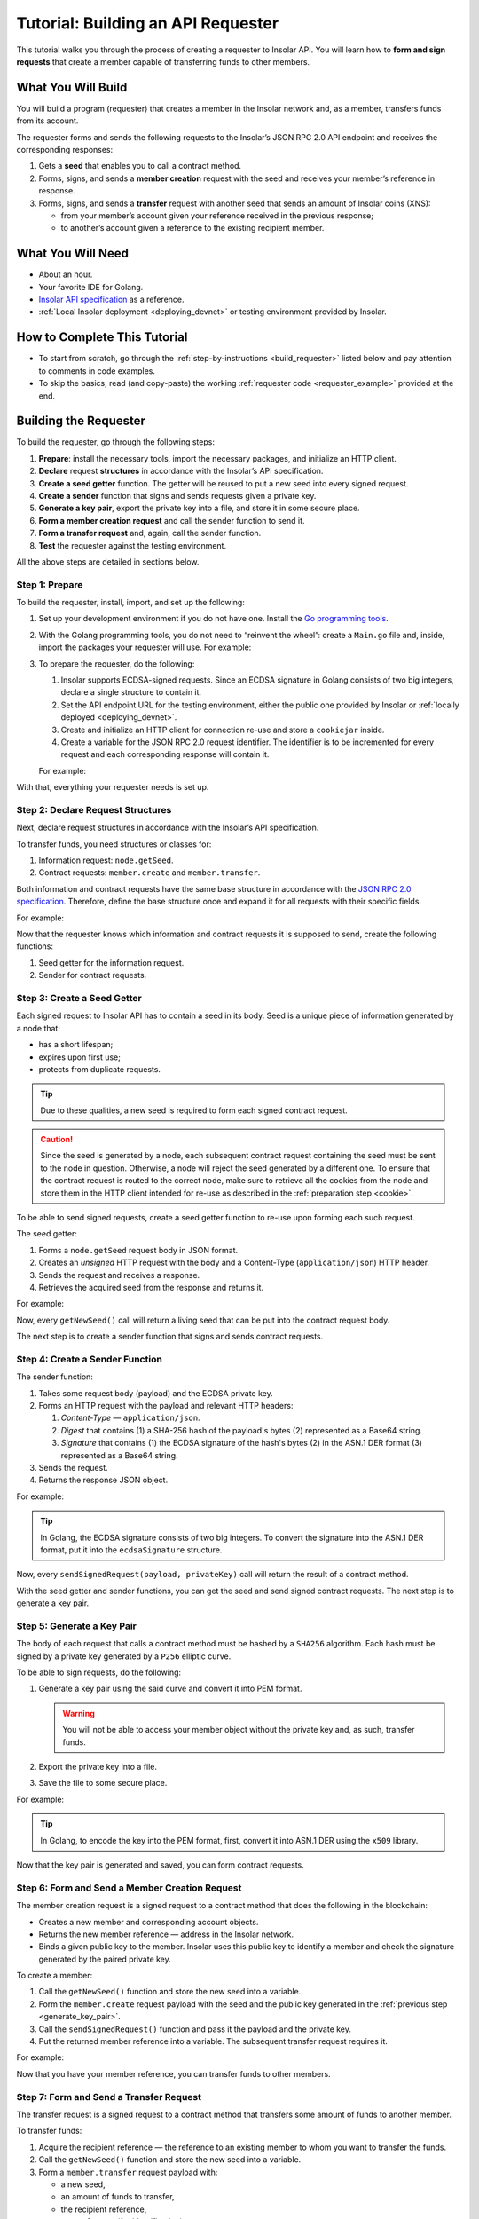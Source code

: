 .. _building_requester:

===================================
Tutorial: Building an API Requester
===================================

.. TODO: Put the relevant links to API specification everywhere necessary.

This tutorial walks you through the process of creating a requester to Insolar API. You will learn how to **form and sign requests** that create a member capable of transferring funds to other members.

.. _what_you_will_build:

What You Will Build
-------------------

You will build a program (requester) that creates a member in the Insolar network and, as a member, transfers funds from its account.

The requester forms and sends the following requests to the Insolar’s JSON RPC 2.0 API endpoint and receives the corresponding responses:

#. Gets a **seed** that enables you to call a contract method.

#. Forms, signs, and sends a **member creation** request with the seed and receives your member’s reference in response.

#. Forms, signs, and sends a **transfer** request with another seed that sends an amount of Insolar coins (XNS):

   * from your member’s account given your reference received in the previous response;
   * to another’s account given a reference to the existing recipient member.

.. _what_you_will_need:

What You Will Need
------------------

* About an hour.
* Your favorite IDE for Golang.
* `Insolar API specification <https://apidocs.insolar.io/platform/latest>`_ as a reference.
* :ref:`Local Insolar deployment <deploying_devnet>` or testing environment provided by Insolar.

.. _how_to_complete:

How to Complete This Tutorial
-----------------------------

* To start from scratch, go through the :ref:`step-by-instructions <build_requester>` listed below and pay attention to comments in code examples.
* To skip the basics, read (and copy-paste) the working :ref:`requester code <requester_example>` provided at the end.

.. _build_requester:

Building the Requester
----------------------

To build the requester, go through the following steps:

#. **Prepare**: install the necessary tools, import the necessary packages, and initialize an HTTP client.

#. **Declare** request **structures** in accordance with the Insolar’s API specification.

#. **Create a seed getter** function. The getter will be reused to put a new seed into every signed request.

#. **Create a sender** function that signs and sends requests given a private key.

#. **Generate a key pair**, export the private key into a file, and store it in some secure place.

#. **Form a member creation request** and call the sender function to send it.

#. **Form a transfer request** and, again, call the sender function.

#. **Test** the requester against the testing environment.

All the above steps are detailed in sections below.

.. _prepare:

Step 1: Prepare
~~~~~~~~~~~~~~~

To build the requester, install, import, and set up the following:

#. Set up your development environment if you do not have one. Install the `Go programming tools <https://golang.org/doc/install>`_.
#. With the Golang programming tools, you do not need to “reinvent the wheel”: create a ``Main.go`` file and, inside, import the packages your requester will use. For example:

   .. code-block:: Go
      :linenos:

      package main

      import (
        // You will need:
        // - Some basic Golang functionality.
        "os"
        "bytes"
        "io/ioutil"
        "fmt"
        "log"
        "strconv"
        // - HTTP client and a cookiejar.
        "net/http"
        "net/http/cookiejar"
        "golang.org/x/net/publicsuffix"
        // - Big numbers to store signatures.
        "math/big"
        // - Basic cryptography.
        "crypto/x509"
        "crypto/elliptic"
        "crypto/ecdsa"
        "crypto/rand"
        "crypto/sha256"
        // - Basic encoding capabilities.
        "encoding/pem"
        "encoding/json"
        "encoding/base64"
        "encoding/asn1"
      )

#. To prepare the requester, do the following:

   #. Insolar supports ECDSA-signed requests. Since an ECDSA signature in Golang consists of two big integers, declare a single structure to contain it.

      .. _set_url:

   #. Set the API endpoint URL for the testing environment, either the public one provided by Insolar or :ref:`locally deployed <deploying_devnet>`.
   #. Create and initialize an HTTP client for connection re-use and store a ``cookiejar`` inside.
   #. Create a variable for the JSON RPC 2.0 request identifier. The identifier is to be incremented for every request and each corresponding response will contain it.

   .. _cookie:

   For example:

   .. code-block:: Go
      :linenos:

      // Declare a structure to contain the ECDSA signature:
      type ecdsaSignature struct {
        R, S *big.Int
      }

      // Set the endpoint URL for the testing environment:
      const (
        TestNetURL = "https://wallet-api.test.insolar.io/api/rpc"
      )

      // Create and initialize an HTTP client for connection re-use and put a cookiejar into it:
      var client *http.Client
      var jar cookiejar.Jar
      func init() {
        // All users of cookiejar should import "golang.org/x/net/publicsuffix"
        jar, err := cookiejar.New(&cookiejar.Options{PublicSuffixList: publicsuffix.List})
        if err != nil {
          log.Fatal(err)
        }
        client = &http.Client{
          Jar: jar,
        }
      }

      // Create a variable for the JSON RPC 2.0 request identifier:
      var id int = 1
      // The identifier is to be incremented for every request and each corresponding response will contain it.

With that, everything your requester needs is set up.

.. _declare_structs_or_classes:

Step 2: Declare Request Structures
~~~~~~~~~~~~~~~~~~~~~~~~~~~~~~~~~~

Next, declare request structures in accordance with the Insolar’s API specification.

To transfer funds, you need structures or classes for:

#. Information request: ``node.getSeed``.
#. Contract requests: ``member.create`` and ``member.transfer``.

Both information and contract requests have the same base structure in accordance with the `JSON RPC 2.0 specification <https://www.jsonrpc.org/specification>`_.
Therefore, define the base structure once and expand it for all requests with their specific fields.

For example:

.. code-block:: Go
   :linenos:

   // Continue in the Main.go file...

   // Declare a nested structure to form requests to Insolar API in accordance with the specification.
   // The Platform uses the basic JSON RPC 2.0 request structure:
   type requestBody struct {
     JSONRPC        string         `json:"jsonrpc"`
     ID             int            `json:"id"`
     Method         string         `json:"method"`
   }

   type requestBodyWithParams struct {
     JSONRPC        string         `json:"jsonrpc"`
     ID             int            `json:"id"`
     Method         string         `json:"method"`
     // Params is a structure that depends on a particular method:
     Params         interface{}    `json:"params"`
   }

   // The Platform defines params of the signed request as follows:
   type params struct {
     Seed            string       `json:"seed"`
     CallSite        string       `json:"callSite"`
     // CallParams is a structure that depends on a particular method.
     CallParams      interface{}  `json:"callParams"`
     PublicKey       string       `json:"publicKey"`
   }

   type paramsWithReference struct {
     params
     Reference       string  `json:"reference"`
   }

   // The member.create request has no parameters, so it's an empty structure:
   type memberCreateCallParams struct {}

   // The transfer request sends an amount of funds to member identified by a reference:
   type transferCallParams struct {
     Amount            string    `json:"amount"`
     ToMemberReference string    `json:"toMemberReference"`
   }

Now that the requester knows which information and contract requests it is supposed to send, create the following functions:

#. Seed getter for the information request.
#. Sender for contract requests.

.. _create_seed_getter:

Step 3: Create a Seed Getter
~~~~~~~~~~~~~~~~~~~~~~~~~~~~

Each signed request to Insolar API has to contain a seed in its body. Seed is a unique piece of information generated by a node that:

* has a short lifespan;
* expires upon first use;
* protects from duplicate requests.

.. tip:: Due to these qualities, a new seed is required to form each signed contract request.

.. caution:: Since the seed is generated by a node, each subsequent contract request containing the seed must be sent to the node in question. Otherwise, a node will reject the seed generated by a different one. To ensure that the contract request is routed to the correct node, make sure to retrieve all the cookies from the node and store them in the HTTP client intended for re-use as described in the :ref:`preparation step <cookie>`.

To be able to send signed requests, create a seed getter function to re-use upon forming each such request.

The seed getter:

#. Forms a ``node.getSeed`` request body in JSON format.
#. Creates an *unsigned* HTTP request with the body and a Content-Type (``application/json``) HTTP header.
#. Sends the request and receives a response.
#. Retrieves the acquired seed from the response and returns it.

For example:

.. code-block:: Go
   :linenos:

   // Continue in the Main.go file...

   // Create a function to get a new seed for each signed request:
   func getNewSeed() (string) {
     // Form a request body for getSeed:
     getSeedReq := requestBody{
       JSONRPC: "2.0",
       Method:  "node.getSeed",
       ID:      id,
     }
     // Increment the id for future requests:
     id++

     // Marshal the payload into JSON:
     jsonSeedReq, err := json.Marshal(getSeedReq)
     if err != nil {
       log.Fatalln(err)
     }

     // Create a new HTTP request and send it:
     seedReq, err := http.NewRequest("POST", TestNetURL, bytes.NewBuffer(jsonSeedReq))
     if err != nil {
       log.Fatalln(err)
     }
     seedReq.Header.Set("Content-Type", "application/json")

     // Perform the request:
     seedResponse, err := client.Do(seedReq)
     if err != nil {
       log.Fatalln(err)
     }
     defer seedReq.Body.Close()

     // Receive the response body:
     seedRespBody, err := ioutil.ReadAll(seedResponse.Body)
     if err != nil {
       log.Fatalln(err)
     }

     // Unmarshal the response:
     var newSeed map[string]interface{}
     err = json.Unmarshal(seedRespBody, &newSeed)
     if err != nil {
       log.Fatalln(err)
     }

     // (Optional) Print the request and its response:
     print := "POST to " + TestNetURL +
       "\nPayload: " + string(jsonSeedReq) +
       "\nResponse status code: " +  strconv.Itoa(seedResponse.StatusCode) +
       "\nResponse: " + string(seedRespBody) + "\n"
     fmt.Println(print)

     // Retrieve and return the current seed:
     return newSeed["result"].(map[string]interface{})["seed"].(string)
   }

Now, every ``getNewSeed()`` call will return a living seed that can be put into the contract request body.

The next step is to create a sender function that signs and sends contract requests.

.. _create_sender:

Step 4: Create a Sender Function
~~~~~~~~~~~~~~~~~~~~~~~~~~~~~~~~

The sender function:

#. Takes some request body (payload) and the ECDSA private key.
#. Forms an HTTP request with the payload and relevant HTTP headers:

   #. *Content-Type* — ``application/json``.
   #. *Digest* that contains (1) a SHA-256 hash of the payload's bytes (2) represented as a Base64 string.
   #. *Signature* that contains (1) the ECDSA signature of the hash's bytes (2) in the ASN.1 DER format (3) represented as a Base64 string.

#. Sends the request.
#. Returns the response JSON object.

For example:

.. tip:: In Golang, the ECDSA signature consists of two big integers. To convert the signature into the ASN.1 DER format, put it into the ``ecdsaSignature`` structure.

.. code-block:: Go
   :linenos:

   // Continue in the Main.go file...

   // Create a function to send signed requests:
   func sendSignedRequest(payload requestBodyWithParams, privateKey *ecdsa.PrivateKey) map[string]interface{} {
     // Marshal the payload into JSON:
     jsonPayload, err := json.Marshal(payload)
     if err != nil {
       log.Fatalln(err)
     }

     // Take a SHA-256 hash of the payload's bytes:
     hash := sha256.Sum256(jsonPayload)

     // Sign the hash with the private key:
     r, s, err := ecdsa.Sign(rand.Reader, privateKey, hash[:])
     if err != nil {
       log.Fatalln(err)
     }

     // Convert the signature into ASN.1 DER format:
     sig := ecdsaSignature{
       R: r,
       S: s,
     }
     signature, err := asn1.Marshal(sig)
     if err != nil {
       log.Fatalln(err)
     }

     // Convert both hash and signature into a Base64 string:
     hash64 := base64.StdEncoding.EncodeToString(hash[:])
     signature64 := base64.StdEncoding.EncodeToString(signature)

     // Create a new request and set its headers:
     request, err := http.NewRequest("POST", TestNetURL, bytes.NewBuffer(jsonPayload))
     if err != nil {
       log.Fatalln(err)
     }
     request.Header.Set("Content-Type", "application/json")

     // Put the hash string into the HTTP Digest header:
     request.Header.Set("Digest", "SHA-256="+hash64)

     // Put the signature string into the HTTP Signature header:
     request.Header.Set("Signature", "keyId=\"public-key\", algorithm=\"ecdsa\", headers=\"digest\", signature="+signature64)

     // Send the signed request:
     response, err := client.Do(request)
     if err != nil {
       log.Fatalln(err)
     }
     defer response.Body.Close()

     // Receive the response body:
     responseBody, err := ioutil.ReadAll(response.Body)
     if err != nil {
       log.Fatalln(err)
     }

     // Unmarshal it into a JSON object:
     var JSONObject map[string]interface{}
     err = json.Unmarshal(responseBody, &JSONObject)
     if err != nil {
       log.Fatalln(err)
     }

     // (Optional) Print the request and its response:
     print := "POST to " + TestNetURL +
       "\nPayload: " + string(jsonPayload) +
       "\nResponse status code: " + strconv.Itoa(response.StatusCode) +
       "\nResponse: " + string(responseBody) + "\n"
     fmt.Println(print)

     // Return the response:
     return JSONObject
   }

Now, every ``sendSignedRequest(payload, privateKey)`` call will return the result of a contract method.

With the seed getter and sender functions, you can get the seed and send signed contract requests. The next step is to generate a key pair.

.. _generate_key_pair:

Step 5: Generate a Key Pair
~~~~~~~~~~~~~~~~~~~~~~~~~~~

The body of each request that calls a contract method must be hashed by a ``SHA256`` algorithm. Each hash must be signed by a private key generated by a ``P256`` elliptic curve.

To be able to sign requests, do the following:

#. Generate a key pair using the said curve and convert it into PEM format.

   .. warning:: You will not be able to access your member object without the private key and, as such, transfer funds.

#. Export the private key into a file.
#. Save the file to some secure place.

For example:

.. tip:: In Golang, to encode the key into the PEM format, first, convert it into ASN.1 DER using the ``x509`` library.

.. code-block:: Go
   :linenos:

   // Continue in the Main.go file...

   // Create the main function to form and send signed requests:
   func main() {
     // Generate a key pair:
     privateKey := new(ecdsa.PrivateKey)
     privateKey, err := ecdsa.GenerateKey(elliptic.P256(), rand.Reader)
     var publicKey ecdsa.PublicKey
     publicKey = privateKey.PublicKey

     // Convert both private and public keys into PEM format:
     x509PublicKey, err := x509.MarshalPKIXPublicKey(&publicKey)
     if err != nil {
       log.Fatalln(err)
     }
     pemPublicKey := pem.EncodeToMemory(&pem.Block{Type: "PUBLIC KEY", Bytes: x509PublicKey})

     x509PrivateKey, err := x509.MarshalECPrivateKey(privateKey)
     if err != nil {
       log.Fatalln(err)
     }
     pemPrivateKey := pem.EncodeToMemory(&pem.Block{Type: "PRIVATE KEY", Bytes: x509PrivateKey})

     // The private key is required to sign requests.
     // Make sure to put into a file to save it in some secure place later:
     file, err := os.Create("private.pem")
     if err != nil {
       fmt.Println(err)
       return
     }
     file.WriteString(string(pemPrivateKey))
     file.Close()

      // The main function is to be continued...
    }

Now that the key pair is generated and saved, you can form contract requests.

.. _form_member_create:

Step 6: Form and Send a Member Creation Request
~~~~~~~~~~~~~~~~~~~~~~~~~~~~~~~~~~~~~~~~~~~~~~~

The member creation request is a signed request to a contract method that does the following in the blockchain:

* Creates a new member and corresponding account objects.
* Returns the new member reference — address in the Insolar network.
* Binds a given public key to the member. Insolar uses this public key to identify a member and check the signature generated by the paired private key.

To create a member:

#. Call the ``getNewSeed()`` function and store the new seed into a variable.
#. Form the ``member.create`` request payload with the seed and the public key generated in the :ref:`previous step <generate_key_pair>`.
#. Call the ``sendSignedRequest()`` function and pass it the payload and the private key.
#. Put the returned member reference into a variable. The subsequent transfer request requires it.

For example:

.. code-block:: Go
   :linenos:

   // Continue in the main() function...

   // Get a seed to form the request:
   seed := getNewSeed()
   // Form a request body for member.create:
   createMemberReq := requestBodyWithParams{
     JSONRPC: "2.0",
     Method:  "contract.call",
     ID:      id,
     Params:params {
       Seed: seed,
       CallSite: "member.create",
       CallParams:memberCreateCallParams {},
       PublicKey: string(pemPublicKey)},
   }
   // Increment the JSON RPC 2.0 request identifier for future requests:
   id++

   // Send the signed member.create request:
   newMember := sendSignedRequest(createMemberReq, privateKey)

   // Put the reference to your new member into a variable to send transfer requests:
   memberReference := newMember["result"].(map[string]interface{})["callResult"].(map[string]interface{})["reference"].(string)
   fmt.Println("Member reference is " + memberReference)

   // The main function is to be continued...

Now that you have your member reference, you can transfer funds to other members.

.. _form_transfer:

Step 7: Form and Send a Transfer Request
~~~~~~~~~~~~~~~~~~~~~~~~~~~~~~~~~~~~~~~~

The transfer request is a signed request to a contract method that transfers some amount of funds to another member.

To transfer funds:

#. Acquire the recipient reference — the reference to an existing member to whom you want to transfer the funds.
#. Call the ``getNewSeed()`` function and store the new seed into a variable.
#. Form a ``member.transfer`` request payload with:

   * a new seed,
   * an amount of funds to transfer,
   * the recipient reference,
   * your reference (for identification),
   * and your public key (to check the signature).

#. Call the ``sendSignedRequest()`` function and pass it the payload and the paired private key.

The transfer request will return the factual fee value in its response.

For example:

.. attention:: In the highlighted line, replace the ``<recipient_member_reference>`` placeholder value with the reference to the existing recipient member.

.. code-block:: Go
   :linenos:
   :emphasize-lines: 15

   // Continue in the main() function...

   // Get a new seed to form a transfer request:
   seed = getNewSeed()
   // Form a request body for transfer:
   transferReq := requestBodyWithParams{
     JSONRPC: "2.0",
     Method:  "contract.call",
     ID:      id,
     Params:paramsWithReference{ params:params{
       Seed: seed,
       CallSite: "member.transfer",
       CallParams:transferCallParams {
         Amount: "100",
         ToMemberReference: "<recipient_member_reference>",
         },
       PublicKey: string(pemPublicKey),
       },
       Reference: string(memberReference),
     },
   }
   // Increment the id for future requests:
   id++

   // Send the signed transfer request:
   newTransfer := sendSignedRequest(transferReq, privateKey)
   fee := newTransfer["result"].(map[string]interface{})["callResult"].(map[string]interface{})["fee"].(string)

   // (Optional) Print out the fee.
   fmt.Println("Fee is " + fee)

   // Remember to close the main function.
   }

With that, the requester, as a member, can send funds to other members of the Insolar network.

.. _test_requester:

Step 8: Test the Requester
~~~~~~~~~~~~~~~~~~~~~~~~~~

To test the requester, do the following:

#. Make sure the :ref:`endpoint URL <set_url>` is set to that of the testing environment.
#. Run the requester:

   .. code-block:: console

      $ go run Main.go

.. _Summary:

Summary
-------

Congratulations! You have just developed a requester capable of forming signed requests to interact with the Insolar API.

Build upon it:

#. Create structures for other requests in accordance with the Insolar API specification.
#. Export the getter and sender functions to use them in other packages.

.. _requester_example:

Complete Requester Code Example
-------------------------------

Below are the complete requester code example in Golang.

.. attention:: To be able to send transfer requests, in the highlighted line, replace the ``<recipient_member_reference>`` placeholder value with the reference to the existing recipient member.

.. code-block:: Go
   :linenos:
   :emphasize-lines: 294

   package main

   import (
     // You will need:
     // - Some basic Golang functionality.
     "os"
     "bytes"
     "io/ioutil"
     "fmt"
     "log"
     "strconv"
     // - HTTP client and a cookiejar.
     "net/http"
     "net/http/cookiejar"
     "golang.org/x/net/publicsuffix"
     // - Big numbers to store signatures.
     "math/big"
     // - Basic cryptography.
     "crypto/x509"
     "crypto/elliptic"
     "crypto/ecdsa"
     "crypto/rand"
     "crypto/sha256"
     // - Basic encoding capabilities.
     "encoding/pem"
     "encoding/json"
     "encoding/base64"
     "encoding/asn1"
   )

   // Declare a structure to contain the ECDSA signature:
   type ecdsaSignature struct {
     R, S *big.Int
   }

   // Set the endpoint URL for the testing environment:
   const (
     TestNetURL = "https://wallet-api.test.insolar.io/api/rpc"
   )

   // Create and initialize an HTTP client for connection re-use and put a cookiejar into it:
   var client *http.Client
   var jar cookiejar.Jar
   func init() {
     // All users of cookiejar should import "golang.org/x/net/publicsuffix"
     jar, err := cookiejar.New(&cookiejar.Options{PublicSuffixList: publicsuffix.List})
     if err != nil {
       log.Fatal(err)
     }
     client = &http.Client{
       Jar: jar,
     }
   }

   // Create a variable for the JSON RPC 2.0 request identifier:
   var id int = 1
   // The identifier is to be incremented for every request and each corresponding response will contain it.

   // Declare a nested structure to form requests to Insolar API in accordance with the specification.
   // The Platform uses the basic JSON RPC 2.0 request structure:
   type requestBody struct {
     JSONRPC        string         `json:"jsonrpc"`
     ID             int            `json:"id"`
     Method         string         `json:"method"`
   }

   type requestBodyWithParams struct {
     JSONRPC        string         `json:"jsonrpc"`
     ID             int            `json:"id"`
     Method         string         `json:"method"`
     // Params is a structure that depends on a particular method:
     Params         interface{}    `json:"params"`
   }

   // The Platform defines params of the signed request as follows:
   type params struct {
     Seed            string       `json:"seed"`
     CallSite        string       `json:"callSite"`
     // CallParams is a structure that depends on a particular method.
     CallParams      interface{}  `json:"callParams"`
     PublicKey       string       `json:"publicKey"`
   }

   type paramsWithReference struct {
     params
     Reference       string  `json:"reference"`
   }

   // The member.create request has no parameters, so it's an empty structure:
   type memberCreateCallParams struct {}

   // The transfer request sends an amount of funds to member identified by a reference:
   type transferCallParams struct {
     Amount            string    `json:"amount"`
     ToMemberReference string    `json:"toMemberReference"`
   }

   // Create a function to get a new seed for each signed request:
   func getNewSeed() (string) {
     // Form a request body for getSeed:
     getSeedReq := requestBody{
       JSONRPC: "2.0",
       Method:  "node.getSeed",
       ID:      id,
     }
     // Increment the id for future requests:
     id++

     // Marshal the payload into JSON:
     jsonSeedReq, err := json.Marshal(getSeedReq)
     if err != nil {
       log.Fatalln(err)
     }

     // Create a new HTTP request and send it:
     seedReq, err := http.NewRequest("POST", TestNetURL, bytes.NewBuffer(jsonSeedReq))
     if err != nil {
       log.Fatalln(err)
     }
     seedReq.Header.Set("Content-Type", "application/json")

     // Perform the request:
     seedResponse, err := client.Do(seedReq)
     if err != nil {
       log.Fatalln(err)
     }
     defer seedReq.Body.Close()

     // Receive the response body:
     seedRespBody, err := ioutil.ReadAll(seedResponse.Body)
     if err != nil {
       log.Fatalln(err)
     }

     // Unmarshal the response:
     var newSeed map[string]interface{}
     err = json.Unmarshal(seedRespBody, &newSeed)
     if err != nil {
       log.Fatalln(err)
     }

     // (Optional) Print the request and its response:
     print := "POST to " + TestNetURL +
       "\nPayload: " + string(jsonSeedReq) +
       "\nResponse status code: " +  strconv.Itoa(seedResponse.StatusCode) +
       "\nResponse: " + string(seedRespBody) + "\n"
     fmt.Println(print)

     // Retrieve and return the current seed:
     return newSeed["result"].(map[string]interface{})["seed"].(string)
   }

   // Create a function to send signed requests:
   func sendSignedRequest(payload requestBodyWithParams, privateKey *ecdsa.PrivateKey) map[string]interface{} {
     // Marshal the payload into JSON:
     jsonPayload, err := json.Marshal(payload)
     if err != nil {
       log.Fatalln(err)
     }

     // Take a SHA-256 hash of the payload's bytes:
     hash := sha256.Sum256(jsonPayload)

     // Sign the hash with the private key:
     r, s, err := ecdsa.Sign(rand.Reader, privateKey, hash[:])
     if err != nil {
       log.Fatalln(err)
     }

     // Convert the signature into ASN.1 DER format:
     sig := ecdsaSignature{
       R: r,
       S: s,
     }
     signature, err := asn1.Marshal(sig)
     if err != nil {
       log.Fatalln(err)
     }

     // Convert both hash and signature into a Base64 string:
     hash64 := base64.StdEncoding.EncodeToString(hash[:])
     signature64 := base64.StdEncoding.EncodeToString(signature)

     // Create a new request and set its headers:
     request, err := http.NewRequest("POST", TestNetURL, bytes.NewBuffer(jsonPayload))
     if err != nil {
       log.Fatalln(err)
     }
     request.Header.Set("Content-Type", "application/json")

     // Put the hash string into the HTTP Digest header:
     request.Header.Set("Digest", "SHA-256="+hash64)

     // Put the signature string into the HTTP Signature header:
     request.Header.Set("Signature", "keyId=\"public-key\", algorithm=\"ecdsa\", headers=\"digest\", signature="+signature64)

     // Send the signed request:
     response, err := client.Do(request)
     if err != nil {
       log.Fatalln(err)
     }
     defer response.Body.Close()

     // Receive the response body:
     responseBody, err := ioutil.ReadAll(response.Body)
     if err != nil {
       log.Fatalln(err)
     }

     // Unmarshal it into a JSON object:
     var JSONObject map[string]interface{}
     err = json.Unmarshal(responseBody, &JSONObject)
     if err != nil {
       log.Fatalln(err)
     }

     // (Optional) Print the request and its response:
     print := "POST to " + TestNetURL +
       "\nPayload: " + string(jsonPayload) +
       "\nResponse status code: " + strconv.Itoa(response.StatusCode) +
       "\nResponse: " + string(responseBody) + "\n"
     fmt.Println(print)

     // Return the response:
     return JSONObject
   }

   // Create the main function to form and send signed requests:
   func main() {
     // Generate a key pair:
     privateKey := new(ecdsa.PrivateKey)
     privateKey, err := ecdsa.GenerateKey(elliptic.P256(), rand.Reader)
     var publicKey ecdsa.PublicKey
     publicKey = privateKey.PublicKey

     // Convert both private and public keys into PEM format:
     x509PublicKey, err := x509.MarshalPKIXPublicKey(&publicKey)
     if err != nil {
       log.Fatalln(err)
     }
     pemPublicKey := pem.EncodeToMemory(&pem.Block{Type: "PUBLIC KEY", Bytes: x509PublicKey})

     x509PrivateKey, err := x509.MarshalECPrivateKey(privateKey)
     if err != nil {
       log.Fatalln(err)
     }
     pemPrivateKey := pem.EncodeToMemory(&pem.Block{Type: "PRIVATE KEY", Bytes: x509PrivateKey})

     // The private key is required to sign requests.
     // Make sure to put into a file to save it in some secure place later:
     file, err := os.Create("private.pem")
     if err != nil {
       fmt.Println(err)
       return
     }
     file.WriteString(string(pemPrivateKey))
     file.Close()

     // Get a seed to form the request:
     seed := getNewSeed()
     // Form a request body for member.create:
     createMemberReq := requestBodyWithParams{
       JSONRPC: "2.0",
       Method:  "contract.call",
       ID:      id,
       Params:params {
         Seed: seed,
         CallSite: "member.create",
         CallParams:memberCreateCallParams {},
         PublicKey: string(pemPublicKey)},
     }
     // Increment the JSON RPC 2.0 request identifier for future requests:
     id++

     // Send the signed member.create request:
     newMember := sendSignedRequest(createMemberReq, privateKey)

     // Put the reference to your new member into a variable to send transfer requests:
     memberReference := newMember["result"].(map[string]interface{})["callResult"].(map[string]interface{})["reference"].(string)
     fmt.Println("Member reference is " + memberReference)

     // Get a new seed to form a transfer request:
     seed = getNewSeed()
     // Form a request body for transfer:
     transferReq := requestBodyWithParams{
       JSONRPC: "2.0",
       Method:  "contract.call",
       ID:      id,
       Params:paramsWithReference{ params:params{
         Seed: seed,
         CallSite: "member.transfer",
         CallParams:transferCallParams {
           Amount: "100",
           ToMemberReference: "<recipient_member_reference>",
           },
         PublicKey: string(pemPublicKey),
         },
         Reference: string(memberReference),
       },
     }
     // Increment the id for future requests:
     id++

     // Send the signed transfer request:
     newTransfer := sendSignedRequest(transferReq, privateKey)
     fee := newTransfer["result"].(map[string]interface{})["callResult"].(map[string]interface{})["fee"].(string)

     // (Optional) Print out the fee.
     fmt.Println("Fee is " + fee)
   }